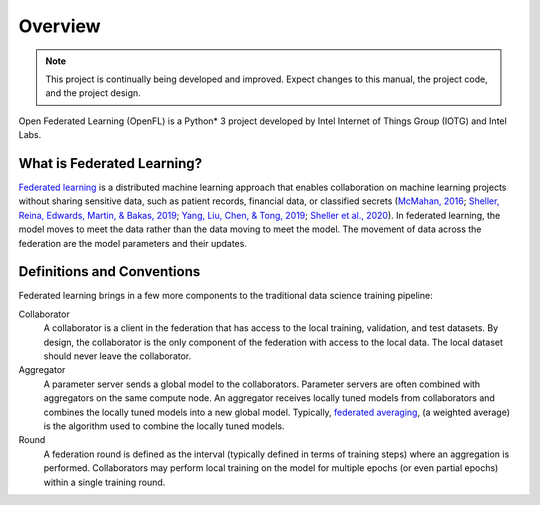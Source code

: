 .. # Copyright (C) 2020-2023 Intel Corporation
.. # SPDX-License-Identifier: Apache-2.0

==========
Overview
==========


.. note::

   This project is continually being developed and improved. Expect changes to this manual, the project code, and the project design.
   
Open Federated Learning (OpenFL) is a Python\*\  3 project developed by Intel Internet of Things Group (IOTG) and Intel Labs.

.. figure:: images/ct_vs_fl.png

.. centered:: Federated Learning

.. _what_is_openfl:

***************************
What is Federated Learning?
***************************

`Federated learning <https://en.wikipedia.org/wiki/Federated_learning>`_ is a distributed machine learning approach that
enables collaboration on machine learning projects without sharing sensitive data, such as patient records, financial data,
or classified secrets (`McMahan, 2016 <https://arxiv.org/abs/1602.05629>`_;
`Sheller, Reina, Edwards, Martin, & Bakas, 2019 <https://www.ncbi.nlm.nih.gov/pmc/articles/PMC6589345/>`_;
`Yang, Liu, Chen, & Tong, 2019 <https://arxiv.org/abs/1902.04885>`_; 
`Sheller et al., 2020 <https://www.nature.com/articles/s41598-020-69250-1>`_).
In federated learning, the model moves to meet the data rather than the data moving to meet the model. The movement of data across the federation are the model parameters and their updates.

.. figure:: images/diagram_fl_new.png

.. centered:: Federated Learning

.. _definitions_and_conventions:

***************************
Definitions and Conventions
***************************

Federated learning brings in a few more components to the traditional data science training pipeline:

Collaborator
	A collaborator is a client in the federation that has access to the local training, validation, and test datasets. By design, the collaborator is the only component of the federation with access to the local data. The local dataset should never leave the collaborator.
	
Aggregator
	A parameter server sends a global model to the collaborators. Parameter servers are often combined with aggregators on the same compute node.
	An aggregator receives locally tuned models from collaborators and combines the locally tuned models into a new global model. Typically, `federated averaging <https://arxiv.org/abs/1602.05629>`_, (a weighted average) is the algorithm used to combine the locally tuned models. 

Round
	A federation round is defined as the interval (typically defined in terms of training steps) where an aggregation is performed. Collaborators may perform local training on the model for multiple epochs (or even partial epochs) within a single training round.

.. toctree
..    overview.how_can_intel_protect_federated_learning
..    overview.what_is_intel_federated_learning
